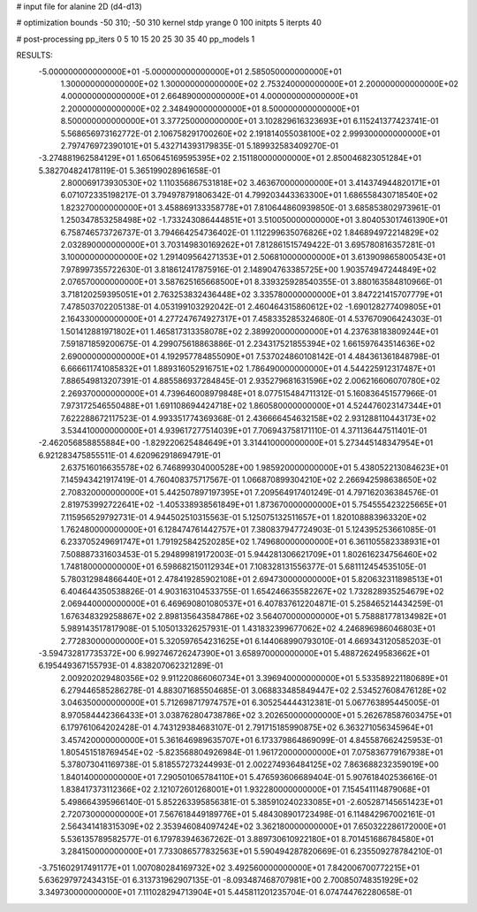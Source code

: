 # input file for alanine 2D (d4-d13)

# optimization
bounds       -50 310; -50 310
kernel       stdp
yrange       0 100
initpts      5
iterpts      40

# post-processing
pp_iters     0 5 10 15 20 25 30 35 40
pp_models    1

RESULTS:
 -5.000000000000000E+01 -5.000000000000000E+01       2.585050000000000E+01
  1.300000000000000E+02  1.300000000000000E+02       2.753240000000000E+01
  2.200000000000000E+02  4.000000000000000E+01       2.664890000000000E+01
  4.000000000000000E+01  2.200000000000000E+02       2.348490000000000E+01
  8.500000000000000E+01  8.500000000000000E+01       3.377250000000000E+01       3.102829616323693E+01       6.115241377423741E-01  5.568656973162772E-01
  2.106758291700260E+02  2.191814055038100E+02       2.999300000000000E+01       2.797476972390101E+01       5.432714393179835E-01  5.189932583409270E-01
 -3.274881962584129E+01  1.650645169595395E+02       2.151180000000000E+01       2.850046823051284E+01       5.382704824178119E-01  5.365199028961658E-01
  2.800069173930530E+02  1.110356867531818E+02       3.463670000000000E+01       3.414374944820171E+01       6.071072335198217E-01  3.794978791806342E-01
  4.799203443363300E+01  1.686558430718540E+02       1.823270000000000E+01       3.458869133358778E+01       7.810644860939850E-01  3.685853802973961E-01
  1.250347853258498E+02 -1.733243086444851E+01       3.510050000000000E+01       3.804053017461390E+01       6.758746573726737E-01  3.794664254736402E-01
  1.112299635076826E+02  1.846894972214829E+02       2.032890000000000E+01       3.703149830169262E+01       7.812861515749422E-01  3.695780816357281E-01
  3.100000000000000E+02  1.291409564271353E+01       2.506810000000000E+01       3.613909865800543E+01       7.978997355722630E-01  3.818612417875916E-01
  2.148904763385725E+00  1.903574947244849E+02       2.076570000000000E+01       3.587625165668500E+01       8.339325928540355E-01  3.880163584810966E-01
  3.718120259395051E+01  2.763253832436448E+02       3.335780000000000E+01       3.847221415707779E+01       7.478503702205138E-01  4.053199103292042E-01
  2.460464315860612E+02 -1.690128277409805E+01       2.164330000000000E+01       4.277247674927317E+01       7.458335285324680E-01  4.537670906424303E-01
  1.501412881971802E+01  1.465817313358078E+02       2.389920000000000E+01       4.237638183809244E+01       7.591871859200675E-01  4.299075618863886E-01
  2.234317521855394E+02  1.661597643514636E+02       2.690000000000000E+01       4.192957784855090E+01       7.537024860108142E-01  4.484361361848798E-01
  6.666611741085832E+01  1.889316052916751E+02       1.786490000000000E+01       4.544225912317487E+01       7.886549813207391E-01  4.885586937284845E-01
  2.935279681631596E+02  2.006216606070780E+02       2.269370000000000E+01       4.739646008979848E+01       8.077515484711312E-01  5.160836451577966E-01
  7.973172546550488E+01  1.691108694424718E+02       1.860580000000000E+01       4.524476023147344E+01       7.622288672117523E-01  4.993351774369368E-01
  2.436666454632158E+02  2.931288110443173E+02       3.534410000000000E+01       4.939617277514039E+01       7.706943758171110E-01  4.371136447511401E-01
 -2.462056858855884E+00 -1.829220625484649E+01       3.314410000000000E+01       5.273445148347954E+01       6.921283475855511E-01  4.620962918694791E-01
  2.637516016635578E+02  6.746899304000528E+00       1.985920000000000E+01       5.438052213084623E+01       7.145943421917419E-01  4.760408375717567E-01
  1.066870899304210E+02  2.266942598638650E+02       2.708320000000000E+01       5.442507897197395E+01       7.209564917401249E-01  4.797162036384576E-01
  2.819753992722641E+02 -1.405338938561849E+01       1.873670000000000E+01       5.754555423225665E+01       7.115956529792731E-01  4.944502510315563E-01
  5.125075132511657E+01  1.820108883963320E+02       1.762480000000000E+01       6.128474761442757E+01       7.380837947724903E-01  5.124395253661085E-01
  6.233705249691747E+01  1.791925842520285E+02       1.749680000000000E+01       6.361105582338931E+01       7.508887331603453E-01  5.294899819172003E-01
  5.944281306621709E+01  1.802616234756460E+02       1.748180000000000E+01       6.598682150112934E+01       7.108328131556377E-01  5.681112454535105E-01
  5.780312984866440E+01  2.478419285902108E+01       2.694730000000000E+01       5.820632311898513E+01       6.404644350538826E-01  4.903163104533755E-01
  1.654246635582267E+02  1.732828935254679E+02       2.069440000000000E+01       6.469690801080537E+01       6.407837612204871E-01  5.258465214434259E-01
  1.676348329258867E+02  2.898135643584786E+02       3.564070000000000E+01       5.758881778134982E+01       5.989143517817908E-01  5.105013326257931E-01
  1.431832399677062E+02  4.246896986046803E+01       2.772830000000000E+01       5.320597654231625E+01       6.144068990793010E-01  4.669343120585203E-01
 -3.594732817735372E+00  6.992746726247390E+01       3.658970000000000E+01       5.488726249583662E+01       6.195449367155793E-01  4.838207062321289E-01
  2.009202029480356E+02  9.911220866060734E+01       3.396940000000000E+01       5.533589221180689E+01       6.279446585286278E-01  4.883071685504685E-01
  3.068833485849447E+02  2.534527608476128E+02       3.046350000000000E+01       5.712698717974757E+01       6.305254444312381E-01  5.067763895445005E-01
  8.970584442366433E+01  3.038762804738786E+02       3.202650000000000E+01       5.262678587603475E+01       6.179761064202428E-01  4.743129384683107E-01
  2.791715185990875E+02  6.363271056345964E+01       3.457420000000000E+01       5.361646989635707E+01       6.173379864869099E-01  4.845587662425953E-01
  1.805451518769454E+02 -5.823568804926984E-01       1.961720000000000E+01       7.075836779167938E+01       5.378073041169738E-01  5.818557273244993E-01
  2.002274936484125E+02  7.863688232359019E+00       1.840140000000000E+01       7.290501065784110E+01       5.476593606689404E-01  5.907618402536616E-01
  1.838417373112366E+02  2.121072601268001E+01       1.932280000000000E+01       7.154541114879068E+01       5.498664395966140E-01  5.852263395856381E-01
  5.385910240233085E+01 -2.605287145651423E+01       2.720730000000000E+01       7.567618449189776E+01       5.484308901723498E-01  6.114842967002161E-01
  2.564341418315309E+02  2.353946084097424E+02       3.362180000000000E+01       7.650322286172000E+01       5.536135789582577E-01  6.179783946367262E-01
  3.889730610922180E+01  8.701451686784580E+01       3.284150000000000E+01       7.733086577832563E+01       5.590494287820669E-01  6.235509278784210E-01
 -3.751602917491177E+01  1.007080284169732E+02       3.492560000000000E+01       7.842006700772215E+01       5.636297972434315E-01  6.313731962907135E-01
 -8.093487468707981E+00  2.700850748351929E+02       3.349730000000000E+01       7.111028294713904E+01       5.445811201235704E-01  6.074744762280658E-01
